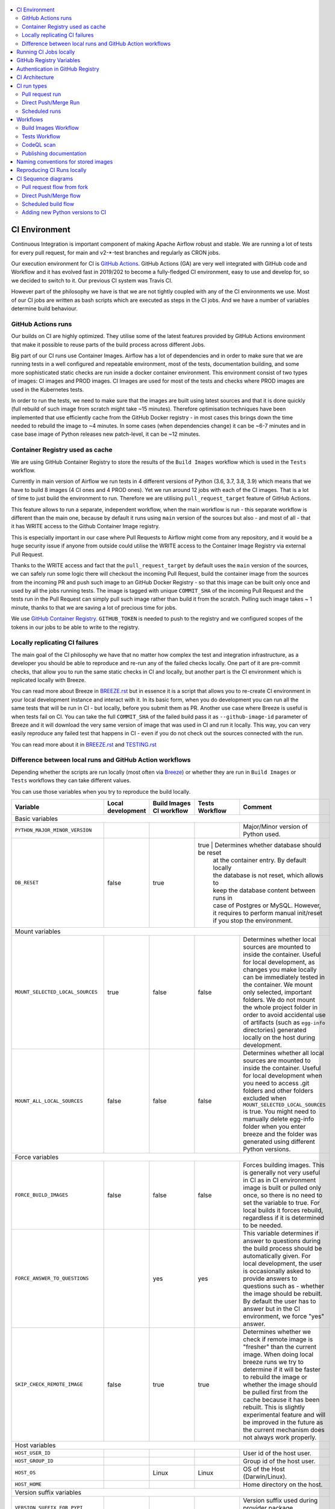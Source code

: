  .. Licensed to the Apache Software Foundation (ASF) under one
    or more contributor license agreements.  See the NOTICE file
    distributed with this work for additional information
    regarding copyright ownership.  The ASF licenses this file
    to you under the Apache License, Version 2.0 (the
    "License"); you may not use this file except in compliance
    with the License.  You may obtain a copy of the License at

 ..   http://www.apache.org/licenses/LICENSE-2.0

 .. Unless required by applicable law or agreed to in writing,
    software distributed under the License is distributed on an
    "AS IS" BASIS, WITHOUT WARRANTIES OR CONDITIONS OF ANY
    KIND, either express or implied.  See the License for the
    specific language governing permissions and limitations
    under the License.

.. contents:: :local:

CI Environment
==============

Continuous Integration is important component of making Apache Airflow robust and stable. We are running
a lot of tests for every pull request, for main and v2-*-test branches and regularly as CRON jobs.

Our execution environment for CI is `GitHub Actions <https://github.com/features/actions>`_. GitHub Actions
(GA) are very well integrated with GitHub code and Workflow and it has evolved fast in 2019/202 to become
a fully-fledged CI environment, easy to use and develop for, so we decided to switch to it. Our previous
CI system was Travis CI.

However part of the philosophy we have is that we are not tightly coupled with any of the CI
environments we use. Most of our CI jobs are written as bash scripts which are executed as steps in
the CI jobs. And we have  a number of variables determine build behaviour.


GitHub Actions runs
-------------------

Our builds on CI are highly optimized. They utilise some of the latest features provided by GitHub Actions
environment that make it possible to reuse parts of the build process across different Jobs.

Big part of our CI runs use Container Images. Airflow has a lot of dependencies and in order to make
sure that we are running tests in a well configured and repeatable environment, most of the tests,
documentation building, and some more sophisticated static checks are run inside a docker container
environment. This environment consist of two types of images: CI images and PROD images. CI Images
are used for most of the tests and checks where PROD images are used in the Kubernetes tests.

In order to run the tests, we need to make sure that the images are built using latest sources and that it
is done quickly (full rebuild of such image from scratch might take ~15 minutes). Therefore optimisation
techniques have been implemented that use efficiently cache from the GitHub Docker registry - in most cases
this brings down the time needed to rebuild the image to ~4 minutes. In some cases (when dependencies change)
it can be ~6-7 minutes and in case base image of Python releases new patch-level, it can be ~12 minutes.

Container Registry used as cache
--------------------------------

We are using GitHub Container Registry to store the results of the ``Build Images``
workflow which is used in the ``Tests`` workflow.

Currently in main version of Airflow we run tests in 4 different versions of Python (3.6, 3.7, 3.8, 3.9)
which means that we have to build 8 images (4 CI ones and 4 PROD ones). Yet we run around 12 jobs
with each of the CI images. That is a lot of time to just build the environment to run. Therefore
we are utilising ``pull_request_target`` feature of GitHub Actions.

This feature allows to run a separate, independent workflow, when the main workflow is run -
this separate workflow is different than the main one, because by default it runs using ``main`` version
of the sources but also - and most of all - that it has WRITE access to the Github Container Image registry.

This is especially important in our case where Pull Requests to Airflow might come from any repository,
and it would be a huge security issue if anyone from outside could
utilise the WRITE access to the Container Image Registry via external Pull Request.

Thanks to the WRITE access and fact that the ``pull_request_target`` by default uses the ``main`` version of the
sources, we can safely run some logic there will checkout the incoming Pull Request, build the container
image from the sources from the incoming PR and push such image to an GitHub Docker Registry - so that
this image can be built only once and used by all the jobs running tests. The image is tagged with unique
``COMMIT_SHA`` of the incoming Pull Request and the tests run in the Pull Request can simply pull such image
rather than build it from the scratch. Pulling such image takes ~ 1 minute, thanks to that we are saving
a lot of precious time for jobs.

We use `GitHub Container Registry <https://docs.github.com/en/packages/guides/about-github-container-registry>`_.
``GITHUB_TOKEN`` is needed to push to the registry and we configured scopes of the tokens in our jobs
to be able to write to the registry.

Locally replicating CI failures
-------------------------------

The main goal of the CI philosophy we have that no matter how complex the test and integration
infrastructure, as a developer you should be able to reproduce and re-run any of the failed checks
locally. One part of it are pre-commit checks, that allow you to run the same static checks in CI
and locally, but another part is the CI environment which is replicated locally with Breeze.

You can read more about Breeze in `BREEZE.rst <BREEZE.rst>`_ but in essence it is a script that allows
you to re-create CI environment in your local development instance and interact with it. In its basic
form, when you do development you can run all the same tests that will be run in CI - but locally,
before you submit them as PR. Another use case where Breeze is useful is when tests fail on CI. You can
take the full ``COMMIT_SHA`` of the failed build pass it as ``--github-image-id`` parameter of Breeze and it will
download the very same version of image that was used in CI and run it locally. This way, you can very
easily reproduce any failed test that happens in CI - even if you do not check out the sources
connected with the run.

You can read more about it in `BREEZE.rst <BREEZE.rst>`_ and `TESTING.rst <TESTING.rst>`_

Difference between local runs and GitHub Action workflows
---------------------------------------------------------

Depending whether the scripts are run locally (most often via `Breeze <BREEZE.rst>`_) or whether they
are run in ``Build Images`` or ``Tests`` workflows they can take different values.

You can use those variables when you try to reproduce the build locally.

+-----------------------------------------+-------------+--------------+------------+-------------------------------------------------+
| Variable                                | Local       | Build Images | Tests      | Comment                                         |
|                                         | development | CI workflow  | Workflow   |                                                 |
+=========================================+=============+==============+============+=================================================+
|                                                           Basic variables                                                           |
+-----------------------------------------+-------------+--------------+------------+-------------------------------------------------+
| ``PYTHON_MAJOR_MINOR_VERSION``          |             |              |            | Major/Minor version of Python used.             |
+-----------------------------------------+-------------+--------------+------------+-------------------------------------------------+
| ``DB_RESET``                            |    false    |     true     |    true    | Determines whether database should be reset     |
|                                         |             |              |            | at the container entry. By default locally      |
|                                         |             |              |            | the database is not reset, which allows to      |
|                                         |             |              |            | keep the database content between runs in       |
|                                         |             |              |            | case of Postgres or MySQL. However,             |
|                                         |             |              |            | it requires to perform manual init/reset        |
|                                         |             |              |            | if you stop the environment.                    |
+-----------------------------------------+-------------+--------------+-------------+------------------------------------------------+
|                                                           Mount variables                                                           |
+-----------------------------------------+-------------+--------------+------------+-------------------------------------------------+
| ``MOUNT_SELECTED_LOCAL_SOURCES``        |     true    |    false     |    false   | Determines whether local sources are            |
|                                         |             |              |            | mounted to inside the container. Useful for     |
|                                         |             |              |            | local development, as changes you make          |
|                                         |             |              |            | locally can be immediately tested in            |
|                                         |             |              |            | the container. We mount only selected,          |
|                                         |             |              |            | important folders. We do not mount the whole    |
|                                         |             |              |            | project folder in order to avoid accidental     |
|                                         |             |              |            | use of artifacts (such as ``egg-info``          |
|                                         |             |              |            | directories) generated locally on the           |
|                                         |             |              |            | host during development.                        |
+-----------------------------------------+-------------+--------------+------------+-------------------------------------------------+
| ``MOUNT_ALL_LOCAL_SOURCES``             |     false   |    false     |    false   | Determines whether all local sources are        |
|                                         |             |              |            | mounted to inside the container. Useful for     |
|                                         |             |              |            | local development when you need to access .git  |
|                                         |             |              |            | folders and other folders excluded when         |
|                                         |             |              |            | ``MOUNT_SELECTED_LOCAL_SOURCES`` is true.       |
|                                         |             |              |            | You might need to manually delete egg-info      |
|                                         |             |              |            | folder when you enter breeze and the folder was |
|                                         |             |              |            | generated using different Python versions.      |
+-----------------------------------------+-------------+--------------+------------+-------------------------------------------------+
|                                                           Force variables                                                           |
+-----------------------------------------+-------------+--------------+------------+-------------------------------------------------+
| ``FORCE_BUILD_IMAGES``                  |    false    |    false     |    false   | Forces building images. This is generally not   |
|                                         |             |              |            | very useful in CI as in CI environment image    |
|                                         |             |              |            | is built or pulled only once, so there is no    |
|                                         |             |              |            | need to set the variable to true. For local     |
|                                         |             |              |            | builds it forces rebuild, regardless if it      |
|                                         |             |              |            | is determined to be needed.                     |
+-----------------------------------------+-------------+--------------+------------+-------------------------------------------------+
| ``FORCE_ANSWER_TO_QUESTIONS``           |             |     yes      |     yes    | This variable determines if answer to questions |
|                                         |             |              |            | during the build process should be              |
|                                         |             |              |            | automatically given. For local development,     |
|                                         |             |              |            | the user is occasionally asked to provide       |
|                                         |             |              |            | answers to questions such as - whether          |
|                                         |             |              |            | the image should be rebuilt. By default         |
|                                         |             |              |            | the user has to answer but in the CI            |
|                                         |             |              |            | environment, we force "yes" answer.             |
+-----------------------------------------+-------------+--------------+------------+-------------------------------------------------+
| ``SKIP_CHECK_REMOTE_IMAGE``             |    false    |     true     |    true    | Determines whether we check if remote image     |
|                                         |             |              |            | is "fresher" than the current image.            |
|                                         |             |              |            | When doing local breeze runs we try to          |
|                                         |             |              |            | determine if it will be faster to rebuild       |
|                                         |             |              |            | the image or whether the image should be        |
|                                         |             |              |            | pulled first from the cache because it has      |
|                                         |             |              |            | been rebuilt. This is slightly experimental     |
|                                         |             |              |            | feature and will be improved in the future      |
|                                         |             |              |            | as the current mechanism does not always        |
|                                         |             |              |            | work properly.                                  |
+-----------------------------------------+-------------+--------------+------------+-------------------------------------------------+
|                                                           Host variables                                                            |
+-----------------------------------------+-------------+--------------+------------+-------------------------------------------------+
| ``HOST_USER_ID``                        |             |              |            | User id of the host user.                       |
+-----------------------------------------+-------------+--------------+------------+-------------------------------------------------+
| ``HOST_GROUP_ID``                       |             |              |            | Group id of the host user.                      |
+-----------------------------------------+-------------+--------------+------------+-------------------------------------------------+
| ``HOST_OS``                             |             |    Linux     |    Linux   | OS of the Host (Darwin/Linux).                  |
+-----------------------------------------+-------------+--------------+------------+-------------------------------------------------+
| ``HOST_HOME``                           |             |              |            | Home directory on the host.                     |
+-----------------------------------------+-------------+--------------+------------+-------------------------------------------------+
|                                                      Version suffix variables                                                       |
+-----------------------------------------+-------------+--------------+------------+-------------------------------------------------+
| ``VERSION_SUFFIX_FOR_PYPI``             |             |              |            | Version suffix used during provider             |
|                                         |             |              |            | package preparation for PyPI builds.            |
+-----------------------------------------+-------------+--------------+------------+-------------------------------------------------+
|                                                            Git variables                                                            |
+-----------------------------------------+-------------+--------------+------------+-------------------------------------------------+
| ``COMMIT_SHA``                          |             | GITHUB_SHA   | GITHUB_SHA | SHA of the commit of the build is run           |
+-----------------------------------------+-------------+--------------+------------+-------------------------------------------------+
|                                                         Verbosity variables                                                         |
+-----------------------------------------+-------------+--------------+------------+-------------------------------------------------+
| ``PRINT_INFO_FROM_SCRIPTS``             |   true\*    |    true\*    |    true\*  | Allows to print output to terminal from running |
|                                         |             |              |            | scripts. It prints some extra outputs if true   |
|                                         |             |              |            | including what the commands do, results of some |
|                                         |             |              |            | operations, summary of variable values, exit    |
|                                         |             |              |            | status from the scripts, outputs of failing     |
|                                         |             |              |            | commands. If verbose is on it also prints the   |
|                                         |             |              |            | commands executed by docker, kind, helm,        |
|                                         |             |              |            | kubectl. Disabled in pre-commit checks.         |
|                                         |             |              |            |                                                 |
|                                         |             |              |            | \* set to false in pre-commits                  |
+-----------------------------------------+-------------+--------------+------------+-------------------------------------------------+
| ``VERBOSE``                             |    false    |     true     |    true    | Determines whether docker, helm, kind,          |
|                                         |             |              |            | kubectl commands should be printed before       |
|                                         |             |              |            | execution. This is useful to determine          |
|                                         |             |              |            | what exact commands were executed for           |
|                                         |             |              |            | debugging purpose as well as allows             |
|                                         |             |              |            | to replicate those commands easily by           |
|                                         |             |              |            | copy&pasting them from the output.              |
|                                         |             |              |            | requires ``PRINT_INFO_FROM_SCRIPTS`` set to     |
|                                         |             |              |            | true.                                           |
+-----------------------------------------+-------------+--------------+------------+-------------------------------------------------+
| ``VERBOSE_COMMANDS``                    |    false    |    false     |    false   | Determines whether every command                |
|                                         |             |              |            | executed in bash should also be printed         |
|                                         |             |              |            | before execution. This is a low-level           |
|                                         |             |              |            | debugging feature of bash (set -x) and          |
|                                         |             |              |            | it should only be used if you are lost          |
|                                         |             |              |            | at where the script failed.                     |
+-----------------------------------------+-------------+--------------+------------+-------------------------------------------------+
|                                                        Image build variables                                                        |
+-----------------------------------------+-------------+--------------+------------+-------------------------------------------------+
| ``UPGRADE_TO_NEWER_DEPENDENCIES``       |    false    |    false     |   false\*  | Determines whether the build should             |
|                                         |             |              |            | attempt to upgrade Python base image and all    |
|                                         |             |              |            | PIP dependencies to latest ones matching        |
|                                         |             |              |            | ``setup.py`` limits. This tries to replicate    |
|                                         |             |              |            | the situation of "fresh" user who just installs |
|                                         |             |              |            | airflow and uses latest version of matching     |
|                                         |             |              |            | dependencies. By default we are using a         |
|                                         |             |              |            | tested set of dependency constraints            |
|                                         |             |              |            | stored in separated "orphan" branches           |
|                                         |             |              |            | of the airflow repository                       |
|                                         |             |              |            | ("constraints-main, "constraints-2-0")          |
|                                         |             |              |            | but when this flag is set to anything but false |
|                                         |             |              |            | (for example random value), they are not used   |
|                                         |             |              |            | used and "eager" upgrade strategy is used       |
|                                         |             |              |            | when installing dependencies. We set it         |
|                                         |             |              |            | to true in case of direct pushes (merges)       |
|                                         |             |              |            | to main and scheduled builds so that            |
|                                         |             |              |            | the constraints are tested. In those builds,    |
|                                         |             |              |            | in case we determine that the tests pass        |
|                                         |             |              |            | we automatically push latest set of             |
|                                         |             |              |            | "tested" constraints to the repository.         |
|                                         |             |              |            |                                                 |
|                                         |             |              |            | Setting the value to random value is best way   |
|                                         |             |              |            | to assure that constraints are upgraded even if |
|                                         |             |              |            | there is no change to setup.py                  |
|                                         |             |              |            |                                                 |
|                                         |             |              |            | This way our constraints are automatically      |
|                                         |             |              |            | tested and updated whenever new versions        |
|                                         |             |              |            | of libraries are released.                      |
|                                         |             |              |            |                                                 |
|                                         |             |              |            | \* true in case of direct pushes and            |
|                                         |             |              |            |    scheduled builds                             |
+-----------------------------------------+-------------+--------------+------------+-------------------------------------------------+
| ``CHECK_IMAGE_FOR_REBUILD``             |     true    |     true     |   true\*   | Determines whether attempt should be            |
|                                         |             |              |            | made to rebuild the CI image with latest        |
|                                         |             |              |            | sources. It is true by default for              |
|                                         |             |              |            | local builds, however it is set to              |
|                                         |             |              |            | true in case we know that the image             |
|                                         |             |              |            | we pulled or built already contains             |
|                                         |             |              |            | the right sources. In such case we              |
|                                         |             |              |            | should set it to false, especially              |
|                                         |             |              |            | in case our local sources are not the           |
|                                         |             |              |            | ones we intend to use (for example              |
|                                         |             |              |            | when ``--github-image-id`` is used              |
|                                         |             |              |            | in Breeze.                                      |
|                                         |             |              |            |                                                 |
|                                         |             |              |            | In CI jobs it is set to true                    |
|                                         |             |              |            | in case of the ``Build Images``                 |
|                                         |             |              |            | workflow or when                                |
|                                         |             |              |            | waiting for images is disabled                  |
|                                         |             |              |            | in the "Tests" workflow.                        |
|                                         |             |              |            |                                                 |
|                                         |             |              |            | \* if waiting for images the variable is set    |
|                                         |             |              |            |    to false automatically.                      |
+-----------------------------------------+-------------+--------------+------------+-------------------------------------------------+
| ``SKIP_BUILDING_PROD_IMAGE``            |     false   |     false    |   false\*  | Determines whether we should skip building      |
|                                         |             |              |            | the PROD image with latest sources.             |
|                                         |             |              |            | It is set to false, but in deploy app for       |
|                                         |             |              |            | kubernetes step it is set to "true", because at |
|                                         |             |              |            | this stage we know we have good image build or  |
|                                         |             |              |            | pulled.                                         |
|                                         |             |              |            |                                                 |
|                                         |             |              |            | \* set to true in "Deploy App to Kubernetes"    |
|                                         |             |              |            |    to false automatically.                      |
+-----------------------------------------+-------------+--------------+------------+-------------------------------------------------+

Running CI Jobs locally
=======================

The scripts and configuration files for CI jobs are all in ``scripts/ci`` - so that in the
``pull_request_target`` target workflow, we can copy those scripts from the ``main`` branch and use them
regardless of the changes done in the PR. This way we are kept safe from PRs injecting code into the builds.

* ``build_airflow`` - builds airflow packages
* ``constraints`` - scripts to build and publish latest set of valid constraints
* ``docs`` - scripts to build documentation
* ``images`` - scripts to build and push CI and PROD images
* ``kubernetes`` - scripts to setup kubernetes cluster, deploy airflow and run kubernetes tests with it
* ``openapi`` - scripts to run openapi generation
* ``pre_commit`` - scripts to run pre-commit checks
* ``provider_packages`` - scripts to build and test provider packages
* ``static_checks`` - scripts to run static checks manually
* ``testing`` - scripts that run unit and integration tests
* ``tools`` - scripts that can be used for various clean-up and preparation tasks

Common libraries of functions for all the scripts can be found in ``libraries`` folder. The ``dockerfiles``,
``mysql.d``, ``openldap``, ``spectral_rules`` folders contains DockerFiles and configuration of integrations
needed to run tests.

For detailed use of those scripts you can refer to ``.github/workflows/`` - those scripts are used
by the CI workflows of ours. There are some variables that you can set to change the behaviour of the
scripts.

The default values are "sane"  you can change them to interact with your own repositories or registries.
Note that you need to set "CI" variable to true in order to get the same results as in CI.

+------------------------------+----------------------+-----------------------------------------------------+
| Variable                     | Default              | Comment                                             |
+==============================+======================+=====================================================+
| CI                           | ``false``            | If set to "true", we simulate behaviour of          |
|                              |                      | all scripts as if they are in CI environment        |
+------------------------------+----------------------+-----------------------------------------------------+
| CI_TARGET_REPO               | ``apache/airflow``   | Target repository for the CI job. Used to           |
|                              |                      | compare incoming changes from PR with the target.   |
+------------------------------+----------------------+-----------------------------------------------------+
| CI_TARGET_BRANCH             | ``main``             | Target branch where the PR should land. Used to     |
|                              |                      | compare incoming changes from PR with the target.   |
+------------------------------+----------------------+-----------------------------------------------------+
| CI_BUILD_ID                  | ``0``                | Unique id of the build that is kept across re runs  |
|                              |                      | (for GitHub actions it is ``GITHUB_RUN_ID``)        |
+------------------------------+----------------------+-----------------------------------------------------+
| CI_JOB_ID                    | ``0``                | Unique id of the job - used to produce unique       |
|                              |                      | artifact names.                                     |
+------------------------------+----------------------+-----------------------------------------------------+
| CI_EVENT_TYPE                | ``pull_request``     | Type of the event. It can be one of                 |
|                              |                      | [``pull_request``, ``pull_request_target``,         |
|                              |                      |  ``schedule``, ``push``]                            |
+------------------------------+----------------------+-----------------------------------------------------+
| CI_REF                       | ``refs/head/main``   | Branch in the source repository that is used to     |
|                              |                      | make the pull request.                              |
+------------------------------+----------------------+-----------------------------------------------------+


GitHub Registry Variables
=========================

Our CI uses GitHub Registry to pull and push images to/from by default. You can use your own repo by changing
``GITHUB_REPOSITORY`` and providing your own GitHub Username and Token.

+--------------------------------+---------------------------+----------------------------------------------+
| Variable                       | Default                   | Comment                                      |
+================================+===========================+==============================================+
| GITHUB_REPOSITORY              | ``apache/airflow``        | Prefix of the image. It indicates which.     |
|                                |                           | registry from GitHub to use                  |
+--------------------------------+---------------------------+----------------------------------------------+
| GITHUB_USERNAME                |                           | Username to use to login to GitHub           |
|                                |                           |                                              |
+--------------------------------+---------------------------+----------------------------------------------+
| GITHUB_TOKEN                   |                           | Token to use to login to GitHub.             |
|                                |                           | Only used when pushing images on CI.         |
+--------------------------------+---------------------------+----------------------------------------------+
| GITHUB_REGISTRY_WAIT_FOR_IMAGE | ``false``                 | Wait for the image to be available. This is  |
|                                |                           | useful if commit SHA is used as pull tag     |
+--------------------------------+---------------------------+----------------------------------------------+
| GITHUB_REGISTRY_PULL_IMAGE_TAG | ``latest``                | Pull this image tag. This is "latest" by     |
|                                |                           | default, can also be full-length commit SHA. |
+--------------------------------+---------------------------+----------------------------------------------+
| GITHUB_REGISTRY_PUSH_IMAGE_TAG | ``latest``                | Pull this image tag. This is "latest" by     |
|                                |                           | default, can also be full-length commit SHA. |
+--------------------------------+---------------------------+----------------------------------------------+

Authentication in GitHub Registry
=================================

We are using GitHub Container Registry as cache for our images. Authentication uses GITHUB_TOKEN mechanism.
Authentication is needed for pushing the images (WRITE) only in "push", "pull_request_target" workflows.

CI Architecture
===============

The following components are part of the CI infrastructure

* **Apache Airflow Code Repository** - our code repository at https://github.com/apache/airflow
* **Apache Airflow Forks** - forks of the Apache Airflow Code Repository from which contributors make
  Pull Requests
* **GitHub Actions** -  (GA) UI + execution engine for our jobs
* **GA CRON trigger** - GitHub Actions CRON triggering our jobs
* **GA Workers** - virtual machines running our jobs at GitHub Actions (max 20 in parallel)
* **GitHub Image Registry** - image registry used as build cache for CI jobs.
  It is at https://ghcr.io/apache/airflow
* **DockerHub Image Registry** - image registry used to pull base Python images and (manually) publish
  the released Production Airflow images. It is at https://dockerhub.com/apache/airflow
* **Official Images** (future) - these are official images that are prominently visible in DockerHub.
  We aim our images to become official images so that you will be able to pull them
  with ``docker pull apache-airflow``

CI run types
============

The following CI Job run types are currently run for Apache Airflow (run by ci.yaml workflow)
and each of the run types has different purpose and context.

Pull request run
----------------

Those runs are results of PR from the forks made by contributors. Most builds for Apache Airflow fall
into this category. They are executed in the context of the "Fork", not main
Airflow Code Repository which means that they have only "read" permission to all the GitHub resources
(container registry, code repository). This is necessary as the code in those PRs (including CI job
definition) might be modified by people who are not committers for the Apache Airflow Code Repository.

The main purpose of those jobs is to check if PR builds cleanly, if the test run properly and if
the PR is ready to review and merge. The runs are using cached images from the Private GitHub registry -
CI, Production Images as well as base Python images that are also cached in the Private GitHub registry.
Also for those builds we only execute Python tests if important files changed (so for example if it is
"no-code" change, no tests will be executed.

The workflow involved in Pull Requests review and approval is a bit more complex than simple workflows
in most of other projects because we've implemented some optimizations related to efficient use
of queue slots we share with other Apache Software Foundation projects. More details about it
can be found in `PULL_REQUEST_WORKFLOW.rst <PULL_REQUEST_WORKFLOW.rst>`_.


Direct Push/Merge Run
---------------------

Those runs are results of direct pushes done by the committers or as result of merge of a Pull Request
by the committers. Those runs execute in the context of the Apache Airflow Code Repository and have also
write permission for GitHub resources (container registry, code repository).
The main purpose for the run is to check if the code after merge still holds all the assertions - like
whether it still builds, all tests are green.

This is needed because some of the conflicting changes from multiple PRs might cause build and test failures
after merge even if they do not fail in isolation. Also those runs are already reviewed and confirmed by the
committers so they can be used to do some housekeeping:
- pushing most recent image build in the PR to the GitHub Container Registry (for caching)
- upgrading to latest constraints and pushing those constraints if all tests succeed
- refresh latest Python base images in case new patch-level is released

The housekeeping is important - Python base images are refreshed with varying frequency (once every few months
usually but sometimes several times per week) with the latest security and bug fixes.
Those patch level images releases can occasionally break Airflow builds (specifically Docker image builds
based on those images) therefore in PRs we only use latest "good" Python image that we store in the
GitHub Container Registry and those push requests will refresh the latest images if they changed.

Scheduled runs
--------------

Those runs are results of (nightly) triggered job - only for ``main`` branch. The
main purpose of the job is to check if there was no impact of external dependency changes on the Apache
Airflow code (for example transitive dependencies released that fail the build). It also checks if the
Docker images can be built from the scratch (again - to see if some dependencies have not changed - for
example downloaded package releases etc.

All runs consist of the same jobs, but the jobs behave slightly differently or they are skipped in different
run categories. Here is a summary of the run categories with regards of the jobs they are running.
Those jobs often have matrix run strategy which runs several different variations of the jobs
(with different Backend type / Python version, type of the tests to run for example). The following chapter
describes the workflows that execute for each run.

Those runs and their corresponding ``Build Images`` runs are only executed in main ``apache/airflow``
repository, they are not executed in forks - we want to be nice to the contributors and not use their
free build minutes on GitHub Actions.

Workflows
=========

A general note about cancelling duplicated workflows: for the ``Build Images``, ``Tests`` and ``CodeQL``
workflows we use the ``concurrency`` feature of GitHub actions to automatically cancel "old" workflow runs
of each type -- meaning if you push a new commit to a branch or to a pull request and there is a workflow
running, GitHub Actions will cancel the old workflow run automatically.

Build Images Workflow
---------------------

This workflow builds images for the CI Workflow.

It's a special type of workflow: ``pull_request_target`` which means that it is triggered when a pull request
is opened. This also means that the workflow has Write permission to push to the GitHub registry the images
used by CI jobs which means that the images can be built only once and reused by all the CI jobs
(including the matrix jobs). We've implemented it so that the ``Tests`` workflow waits
until the images are built by the ``Build Images`` workflow before running.

This workflow is also triggered on normal pushes to our "main" branches, i.e. after a
pull request is merged and whenever ``scheduled`` run is triggered.

It's possible to disable this feature and go back to the previous behaviour via
``GITHUB_REGISTRY_WAIT_FOR_IMAGE`` flag in the "Build Workflow image". Setting it to "false" switches back to
the behaviour that each job builds its own image.

The workflow has the following jobs:

+---------------------------+---------------------------------------------+
| Job                       | Description                                 |
|                           |                                             |
+===========================+=============================================+
| Build Info                | Prints detailed information about the build |
+---------------------------+---------------------------------------------+
| Build CI images           | Builds all configured CI images             |
+---------------------------+---------------------------------------------+
| Build PROD images         | Builds all configured PROD images           |
+---------------------------+---------------------------------------------+

The images are stored in the `GitHub Container Registry <https://github.com/orgs/apache/packages?repo_name=airflow>`_
and the names of those images follow the patterns described in
`Naming conventions for stored images <#naming-conventions-for-stored-images>`_

Image building is configured in "fail-fast" mode. When any of the images
fails to build, it cancels other builds and the source ``Tests`` workflow run
that triggered it.


Tests Workflow
--------------

This workflow is a regular workflow that performs all checks of Airflow code.

+---------------------------+----------------------------------------------+-------+-------+------+
| Job                       | Description                                  | PR    | Push  | CRON |
|                           |                                              |       | Merge | (1)  |
+===========================+==============================================+=======+=======+======+
| Build info                | Prints detailed information about the build  | Yes   | Yes   | Yes  |
+---------------------------+----------------------------------------------+-------+-------+------+
| Test OpenAPI client gen   | Tests if OpenAPIClient continues to generate | Yes   | Yes   | Yes  |
+---------------------------+----------------------------------------------+-------+-------+------+
| UI tests                  | React UI tests for new Airflow UI            | Yes   | Yes   | Yes  |
+---------------------------+----------------------------------------------+-------+-------+------+
| Test image building       | Tests if PROD image build examples work      | Yes   | Yes   | Yes  |
+---------------------------+----------------------------------------------+-------+-------+------+
| CI Images                 | Waits for and verify CI Images (3)           | Yes   | Yes   | Yes  |
+---------------------------+----------------------------------------------+-------+-------+------+
| (Basic) Static checks     | Performs static checks (full or basic)       | Yes   | Yes   | Yes  |
+---------------------------+----------------------------------------------+-------+-------+------+
| Build docs                | Builds documentation                         | Yes   | Yes   | Yes  |
+---------------------------+----------------------------------------------+-------+-------+------+
| Tests                     | Run all the Pytest tests for Python code     | Yes(2)| Yes   | Yes  |
+---------------------------+----------------------------------------------+-------+-------+------+
| Tests provider packages   | Tests if provider packages work              | Yes   | Yes   | Yes  |
+---------------------------+----------------------------------------------+-------+-------+------+
| Upload coverage           | Uploads test coverage from all the tests     | -     | Yes   | -    |
+---------------------------+----------------------------------------------+-------+-------+------+
| PROD Images               | Waits for and verify PROD Images (3)         | Yes   | Yes   | Yes  |
+---------------------------+----------------------------------------------+-------+-------+------+
| Tests Kubernetes          | Run Kubernetes test                          | Yes(2)| Yes   | Yes  |
+---------------------------+----------------------------------------------+-------+-------+------+
| Constraints               | Upgrade constraints to latest ones (4)       | -     | Yes   | Yes  |
+---------------------------+----------------------------------------------+-------+-------+------+
| Push images               | Pushes latest images to GitHub Registry (4)  | -     | Yes   | Yes  |
+---------------------------+----------------------------------------------+-------+-------+------+


Comments:

 (1) CRON jobs builds images from scratch - to test if everything works properly for clean builds
 (2) The tests are run when the Trigger Tests job determine that important files change (this allows
     for example "no-code" changes to build much faster)
 (3) The jobs wait for CI images if ``GITHUB_REGISTRY_WAIT_FOR_IMAGE`` variable is set to "true".
     You can set it to "false" to disable using shared images - this is slower though as the images
     are rebuilt in every job that needs them.
 (4) PROD and CI images are pushed as "latest" to GitHub Container registry and constraints are upgraded
     only if all tests are successful. The images are rebuilt in this step using constraints pushed
     in the previous step.

CodeQL scan
-----------

The `CodeQL <https://securitylab.github.com/tools/codeql>`_ security scan uses GitHub security scan framework to scan our code for security violations.
It is run for JavaScript and Python code.

Publishing documentation
------------------------

Documentation from the ``main`` branch is automatically published on Amazon S3.

To make this possible, GitHub Action has secrets set up with credentials
for an Amazon Web Service account - ``DOCS_AWS_ACCESS_KEY_ID`` and ``DOCS_AWS_SECRET_ACCESS_KEY``.

This account has permission to write/list/put objects to bucket ``apache-airflow-docs``. This bucket has
public access configured, which means it is accessible through the website endpoint.
For more information, see:
`Hosting a static website on Amazon S3 <https://docs.aws.amazon.com/AmazonS3/latest/dev/WebsiteHosting.html>`_

Website endpoint: http://apache-airflow-docs.s3-website.eu-central-1.amazonaws.com/

Naming conventions for stored images
====================================

The images produced during the ``Build Images`` workflow of CI jobs are stored in the
`GitHub Container Registry <https://github.com/orgs/apache/packages?repo_name=airflow>`_

The images are stored with both "latest" tag (for last main push image that passes all the tests as well
with the COMMIT_SHA id for images that were used in particular build.

The image names follow the patterns (except the Python image, all the images are stored in
https://ghcr.io/ in ``apache`` organization.

The packages are available under (CONTAINER_NAME is url-encoded name of the image). Note that "/" are
supported now in the ``ghcr.io`` as apart of the image name within ``apache`` organization, but they
have to be percent-encoded when you access them via UI (/ = %2F)

``https://github.com/apache/airflow/pkgs/container/<CONTAINER_NAME>``

+--------------+----------------------------------------------------------+----------------------------------------------------------+
| Image        | Name:tag (both cases latest version and per-build)       | Description                                              |
+==============+==========================================================+==========================================================+
| Python image | python:<X.Y>-slim-buster                                 | Base Python image used by both production and CI image.  |
| (DockerHub)  |                                                          | Python maintainer release new versions of those image    |
|              |                                                          | with security fixes every few weeks in DockerHub.        |
+--------------+----------------------------------------------------------+----------------------------------------------------------+
| Airflow      | airflow/<BRANCH>/python:<X.Y>-slim-buster                | Version of python base image used in Airflow Builds      |
| python base  |                                                          | We keep the "latest" version only to mark last "good"    |
| image        |                                                          | python base that went through testing and was pushed.    |
+--------------+----------------------------------------------------------+----------------------------------------------------------+
| PROD Build   | airflow/<BRANCH>/prod-build/python<X.Y>:latest           | Production Build image - this is the "build" stage of    |
| image        |                                                          | production image. It contains build-essentials and all   |
|              |                                                          | necessary apt packages to build/install PIP packages.    |
|              |                                                          | We keep the "latest" version only to speed up builds.    |
+--------------+----------------------------------------------------------+----------------------------------------------------------+
| Manifest     | airflow/<BRANCH>/ci-manifest/python<X.Y>:latest          | CI manifest image - this is the image used to optimize   |
| CI image     |                                                          | pulls and builds for Breeze development environment      |
|              |                                                          | They store hash indicating whether the image will be     |
|              |                                                          | faster to build or pull.                                 |
|              |                                                          | We keep the "latest" version only to help breeze to      |
|              |                                                          | check if new image should be pulled.                     |
+--------------+----------------------------------------------------------+----------------------------------------------------------+
| CI image     | airflow/<BRANCH>/ci/python<X.Y>:latest                   | CI image - this is the image used for most of the tests. |
|              | or                                                       | Contains all provider dependencies and tools useful      |
|              | airflow/<BRANCH>/ci/python<X.Y>:<COMMIT_SHA>             | For testing. This image is used in Breeze.               |
+--------------+----------------------------------------------------------+----------------------------------------------------------+
|              |                                                          | faster to build or pull.                                 |
| PROD image   | airflow/<BRANCH>/prod/python<X.Y>:latest                 | Production image. This is the actual production image    |
|              | or                                                       | optimized for size.                                      |
|              | airflow/<BRANCH>/prod/python<X.Y>:<COMMIT_SHA>           | It contains only compiled libraries and minimal set of   |
|              |                                                          | dependencies to run Airflow.                             |
+--------------+----------------------------------------------------------+----------------------------------------------------------+

* <BRANCH> might be either "main" or "v2-*-test"
* <X.Y> - Python version (Major + Minor).Should be one of ["3.6", "3.7", "3.8", "3.9"].
* <COMMIT_SHA> - full-length SHA of commit either from the tip of the branch (for pushes/schedule) or
  commit from the tip of the branch used for the PR.

Reproducing CI Runs locally
===========================

Since we store images from every CI run, you should be able easily reproduce any of the CI tests problems
locally. You can do it by pulling and using the right image and running it with the right docker command,
For example knowing that the CI job was for commit ``cd27124534b46c9688a1d89e75fcd137ab5137e3``:

.. code-block:: bash

  docker pull ghcr.io/apache/airflow/main/ci/python3.6:cd27124534b46c9688a1d89e75fcd137ab5137e3

  docker run -it ghcr.io/apache/airflow/main/ci/python3.6:cd27124534b46c9688a1d89e75fcd137ab5137e3


But you usually need to pass more variables and complex setup if you want to connect to a database or
enable some integrations. Therefore it is easiest to use `Breeze <BREEZE.rst>`_ for that. For example if
you need to reproduce a MySQL environment with kerberos integration enabled for commit
cd27124534b46c9688a1d89e75fcd137ab5137e3, in python 3.8 environment you can run:

.. code-block:: bash

  ./breeze --github-image-id cd27124534b46c9688a1d89e75fcd137ab5137e3 --python 3.8

You will be dropped into a shell with the exact version that was used during the CI run and you will
be able to run pytest tests manually, easily reproducing the environment that was used in CI. Note that in
this case, you do not need to checkout the sources that were used for that run - they are already part of
the image - but remember that any changes you make in those sources are lost when you leave the image as
the sources are not mapped from your host machine.

CI Sequence diagrams
====================

Sequence diagrams are shown of the flow happening during the CI Jobs.

Pull request flow from fork
---------------------------

.. image:: images/ci/pull_request_ci_flow.png
    :align: center
    :alt: Pull request flow from fork


Direct Push/Merge flow
----------------------

.. image:: images/ci/push_ci_flow.png
    :align: center
    :alt: Direct Push/Merge flow

Scheduled build flow
---------------------

.. image:: images/ci/scheduled_ci_flow.png
    :align: center
    :alt: Scheduled build flow


Adding new Python versions to CI
--------------------------------

In 2.0 line we currently support Python 3.6, 3.7, 3.8, 3.9.

In order to add a new version the following operations should be done (example uses Python 3.10)

* copy the latest constraints in ``constraints-main`` branch from previous versions and name it
  using the new Python version (``constraints-3.10.txt``). Commit and push

* add the new Python version to `breeze-complete <breeze-complete>`_ and
  `_initialization.sh <scripts/ci/libraries/_initialization.sh>`_ - tests will fail if they are not
  in sync.

* build image locally for both prod and CI locally using Breeze:

.. code-block:: bash

  ./breeze build-image --python 3.10

* push image as cache to GitHub:

.. code-block:: bash

  ./breeze push-image --python 3.10

* Find the 4 new images (main, ci, build, ci-manifest) created in
  `GitHub Container registry <https://github.com/orgs/apache/packages?tab=packages&ecosystem=container&q=airflow>`_
  go to Package Settings and turn on ``Public Visibility`` and set "Inherit access from Repository" flag.
